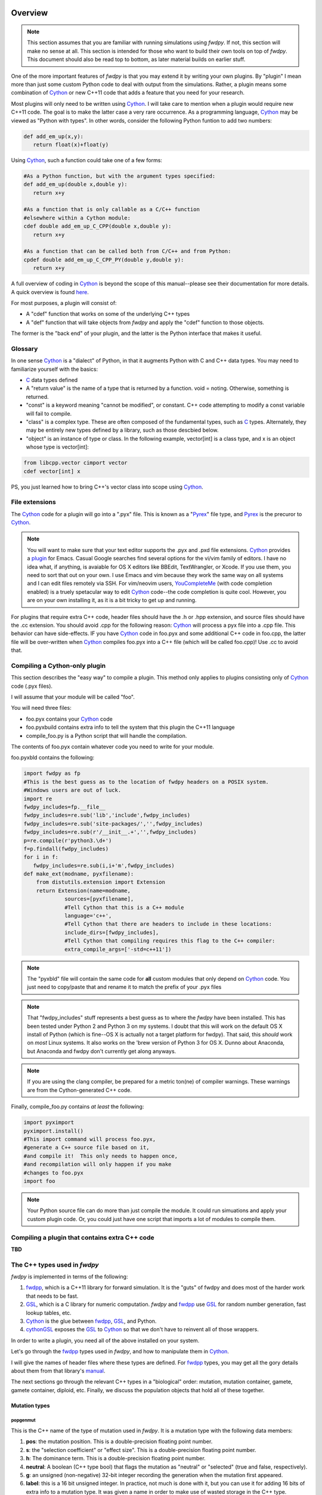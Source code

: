 Overview
---------------

.. note:: This section assumes that you are familiar with running simulations using *fwdpy*.  If not, this section will make no sense at all.  This section is intended for those who want to build their own tools on top of *fwdpy*.  This document should also be read top to bottom, as later material builds on earlier stuff.

One of the more important features of *fwdpy* is that you may extend it by writing your own plugins.  By "plugin" I mean more than just some custom Python code to deal with output from the simulations.  Rather, a plugin means some combination of Cython_ or new C++11 code that adds a feature that you need for your research.

Most plugins will only need to be written using Cython_.  I will take care to mention when a plugin would require new C++11 code.  The goal is to make the latter case a very rare occurrence.  As a programming language, Cython_ may be viewed as "Python with types".  In other words, consider the following Python funtion to add two numbers:

.. code-block:: python

   def add_em_up(x,y):
      return float(x)+float(y)

Using Cython_, such a function could take one of a few forms:

.. code-block:: cython

   #As a Python function, but with the argument types specified:
   def add_em_up(double x,double y):
      return x+y

   #As a function that is only callable as a C/C++ function
   #elsewhere within a Cython module:
   cdef double add_em_up_C_CPP(double x,double y):
      return x+y

   #As a function that can be called both from C/C++ and from Python:
   cpdef double add_em_up_C_CPP_PY(double y,double y):
      return x+y

A full overview of coding in Cython_ is beyond the scope of this manual--please see their documentation for more details.  A quick overview is found `here <http://docs.cython.org/src/reference/language_basics.html>`_.

For most purposes, a plugin will consist of:

* A "cdef" function that works on some of the underlying C++ types
* A "def" function that will take objects from *fwdpy* and apply the "cdef" function to those objects.

The former is the "back end" of your plugin, and the latter is the Python interface that makes it useful.

Glossary
;;;;;;;;;;;;;;;;;;;;;;;;;;;

In one sense Cython_ is a "dialect" of Python, in that it augments Python with C and C++ data types. You may need to familiarize yourself with the basics:

* C_ data types defined
* A "return value" is the name of a type that is returned by a function.  void = noting.  Otherwise, something is returned.
* "const" is a keyword meaning "cannot be modified", or constant. C++ code attempting to modify a const variable will fail to compile.
* "class" is a complex type.  These are often composed of the fundamental types, such as C_ types.  Alternately, they may be entirely new types defined by a library, such as those descbied below.
* "object" is an instance of type or class. In the following example, vector[int] is a class type, and x is an object whose type is vector[int]:

.. code-block:: cython

   from libcpp.vector cimport vector
   cdef vector[int] x

PS, you just learned how to bring C++'s vector class into scope using Cython_.

File extensions
;;;;;;;;;;;;;;;;;;;;;;;;;;;;;;;;;;;

The Cython_ code for a plugin will go into a ".pyx" file.  This is known as a "Pyrex_" file type, and Pyrex_ is the precuror to Cython_.

.. note:: You will want to make sure that your text editor supports the .pyx and .pxd file extensions.  Cython_ provides a plugin_ for Emacs.  Casual Google searches find several options for the vi/vim family of editors.  I have no idea what, if anything, is avaiable for OS X editors like BBEdit, TextWrangler, or Xcode.  If you use them, you need to sort that out on your own.  I use Emacs and vim because they work the same way on all systems and I can edit files remotely via SSH. For vim/neovim users, YouCompleteMe_ (with code completion enabled) is a truely spetacular way to edit Cython_ code--the code completion is quite cool.  However, you are on your own installing it, as it is a bit tricky to get up and running.

For plugins that require extra C++ code, header files should have the .h or .hpp extension, and source files should have the .cc extension.  You should avoid .cpp for the following reason: Cython_ will process a pyx file into a .cpp file.  This behavior can have side-effects.  IF you have Cython_ code in foo.pyx and some additional C++ code in foo.cpp, the latter file will be over-written when Cython_ compiles foo.pyx into a C++ file (which will be called foo.cpp)!  Use .cc to avoid that.

Compiling a Cython-only plugin 
;;;;;;;;;;;;;;;;;;;;;;;;;;;;;;;;;;;;

This section describes the "easy way" to compile a plugin.  This method only applies to plugins consisting only of Cython_ code (.pyx files).

I will assume that your module will be called "foo".

You will need three files:

* foo.pyx contains your Cython_ code
* foo.pyxbuild contains extra info to tell the system that this plugin the C++11 language
* compile_foo.py is a Python script that will handle the compilation.

The contents of foo.pyx contain whatever code you need to write for your module.

foo.pyxbld contains the following:

.. code-block:: cython

   import fwdpy as fp
   #This is the best guess as to the location of fwdpy headers on a POSIX system.
   #Windows users are out of luck.
   import re
   fwdpy_includes=fp.__file__
   fwdpy_includes=re.sub('lib','include',fwdpy_includes)
   fwdpy_includes=re.sub('site-packages/','',fwdpy_includes)
   fwdpy_includes=re.sub(r'/__init__.+','',fwdpy_includes)
   p=re.compile(r'python3.\d+')
   f=p.findall(fwdpy_includes)
   for i in f:
      fwdpy_includes=re.sub(i,i+'m',fwdpy_includes)
   def make_ext(modname, pyxfilename):
       from distutils.extension import Extension
       return Extension(name=modname,
		sources=[pyxfilename],
		#Tell Cython that this is a C++ module
                language='c++',
		#Tell Cython that there are headers to include in these locations:
		include_dirs=[fwdpy_includes],
		#Tell Cython that compiling requires this flag to the C++ compiler:
		extra_compile_args=['-std=c++11'])

.. note:: The "pyxbld" file will contain the same code for **all** custom modules that only depend on Cython_ code.  You just need to copy/paste that and rename it to match the prefix of your .pyx files

.. note:: That "fwdpy_includes" stuff represents a best guess as to where the *fwdpy* have been installed.  This has been tested under Python 2 and Python 3 on my systems.  I doubt that this will work on the default OS X install of Python (which is fine--OS X is actually not a target platform for fwdpy).  That said, this *should* work on *most* Linux systems.  It also works on the 'brew version of Python 3 for OS X.  Dunno about Anaconda, but Anaconda and fwdpy don't currently get along anyways.

.. note:: If you are using the clang compiler, be prepared for a metric ton(ne) of compiler warnings.  These warnings are from the Cython-generated C++ code.

Finally, compile_foo.py contains *at least* the following:

.. code-block:: python

   import pyximport
   pyximport.install()
   #This import command will process foo.pyx,
   #generate a C++ source file based on it,
   #and compile it!  This only needs to happen once,
   #and recompilation will only happen if you make
   #changes to foo.pyx
   import foo

.. note:: Your Python source file can do more than just compile the module.  It could run simuations and apply your custom plugin code.  Or, you could just have one script that imports a lot of modules to compile them.
   

Compiling a plugin that contains extra C++ code
;;;;;;;;;;;;;;;;;;;;;;;;;;;;;;;;;;;;;;;;;;;;;;;;;;;;;;;;;;;;;;;;;;;;;;;;

**TBD**

The C++ types used in *fwdpy*
;;;;;;;;;;;;;;;;;;;;;;;;;;;;;;;;;;;

*fwdpy* is implemented in terms of the following:

1. fwdpp_, which is a C++11 library for forward simulation.  It is the "guts" of fwdpy and does most of the harder work that needs to be fast.
2. GSL_, which is a C library for numeric computation.  *fwdpy* and fwdpp_ use GSL_ for random number generation, fast lookup tables, etc.
3. Cython_ is the glue between fwdpp_, GSL_, and Python.
4. cythonGSL_ exposes the GSL_ to Cython_ so that we don't have to reinvent all of those wrappers.

In order to write a plugin, you need all of the above installed on your system.

Let's go through the fwdpp_ types used in *fwdpy*, and how to manipulate them in Cython_.

I will give the names of header files where these types are defined.  For fwdpp_ types, you may get all the gory details about them from that library's manual_.

The next sections go through the relevant C++ types in a "biological" order: mutation, mutation container, gamete, gamete container, diploid, etc.  Finally, we discuss the population objects that hold all of these together.

Mutation types
''''''''''''''''''''''''''''''

popgenmut
+++++++++++++++++++

This is the C++ name of the type of mutation used in *fwdpy*.  It is a mutation type with the following data members:

1. **pos**: the mutation position.  This is a double-precision floating point number.
2. **s**: the "selection coefficient" or "effect size". This is a double-precision floating point number.
3. **h**: The dominance term. This is a double-precision floating point number.
4. **neutral**: A boolean (C++ type bool) that flags the mutation as "neutral" or "selected" (true and false, respectively).
5. **g**: an unsigned (non-negative) 32-bit integer recording the generation when the mutation first appeared.
6. **label**: this is a 16 bit unsigned integer.  In practice, not much is done with it, but you can use it for adding 16 bits of extra info to a mutation type.  It was given a name in order to make use of wasted storage in the C++ type.

This type is defined in the fwdpp_ header file fwdpp/sugar/popgenmut.hpp.  It is exposed to Cython_ via fwdpy/fwdpp.pxd.

Let's show how to access these data members in Cython_.  First, we will consider the case of simply assigning each data member to another variable.  This is a pointless example, but it serves to illustrate some key concepts:

.. code-block:: cython

   #We must bring popgenmut into scope
   from fwdpy.fwdpp cimport popgenmut

   #The "void" return type mean that the function does not return a value
   cdef void do_something(const popgenmut & m) nogil:
       cdef double s = m.s
       cdef double h = m.h
       cdef double pos = m.pos
       cdef bint neutral = m.neutral

Key points:

* "nogil": this function does not act on any Python objects. As a rule of thumb, declare such functions as nogil so that they may be used in parallel programming. See Cython_ docs for more info.
* "&": this means that our function takes a "reference" to a popgenmut.  Withouth the "&", 'm' would be copied and then passed to do_something.  That copy is unnecessary and expensive, and therefore incorrect!
* "const": our function takes a const reference to a poppgenmut.  The const means that we cannot try to modify any of the data members in m.  Attempting to do so will fail to compile.

We can write non-const functions, too.  But please be aware that this gives you the ability to manipulate the population data directly.  In other words, doing the wrong thing can result in undefined behavior and crashes.

Here is a non-const function to change the selection coefficient:

.. code-block:: cython

   from fwdpy.fwdpp cimport popgenmut

   cdef void change_s(popgenmut & m, connst double news) nogil:
       #We CAN modify m, because it is not const!
       m.s = news
  
And, here is why the "&" matters:

.. code-block:: cython

   from fwdpy.fwdpp cimport popgenmut

   cdef void try_2_change_s(popgenmut m, const double news) nogil:
       #m has been passed in as a COPY, and not as a REFERENCE.
       #Thus, the COPY has its selection coefficent changed,
       #which will not have any effect on the population being
       #simulated
       m.s=news

Mutation containers and mutation counts.
''''''''''''''''''''''''''''''''''''''''''''''''''''''''''''''''''''''''''''''''''''''''''

Defined in the fwdpy header "types.hpp".

A population consists of a C++ vector of mutations.  Functionally, this is very similar to the "list" type in Python.

In *fwdpy*, a vector of mutations goes by the name mcont_t (mutation container type), which refers to a **vector** of **popgenmut** objects.

A population consists of a second container containing the number of times each mutation exists in the population.  This is a C++ vector of unsigned (e.g., non-negative) integers, and *fwdpy* uses the alias ucont_t for this type.

Key points:

* These two vectors are the same length.
* The order of elements in each vector is the same, in the sense that the number of occurrences of the i-th mutation is found in the i-th position of the counts container.
* In these vectors, elements are completely unsorted with respect to age, effect size, position, or anything.

.. note:: A mutation container contains both segregating mutations *and* extinct mutations.  **It is therefore important to skip over extinct mutations when calculating things!!!  You may also want to check for, and skip, fixations**. There are a few reasons for this, efficiency being one of them; fwdpp_ will "recycle" the extinct mutations to create new mutations.  Further, the containers may or may not contain fixations.  Most "standard" population genetic simulations will remove both neutral and selected fixations from these containers.  Simulations of models such as Gaussian stabilizing selection around an optimum trait value (currently) retain fixations.  The reason for this difference is that fixations in the standard model do not contribute to differences in relative fitness.  But, in the Gaussian stabilizing selection models, they still contribute to mean trait value.  Future versions of *fwdpy* may change the behavior of Gaussian selection models, removing fixations and simply keeping track of the sum of fixed effect sizes (at least for the case of additive models).

Fixations are stored in an mcont_t and the corresponding fixation_times are stored in a ucont_t.

Simulations also use a lookup table to quickly ask if a new mutation position already exists in the population or not.  This lookup table vastly speeds up the implementation of infinitely-many sites mutation schemes.  The C++11 type is:

.. code-block:: cpp

   std::unordered_set<double,KTfwd::equal_eps>

The alias for this type provided by *fwdpy* is lookup_t.

.. note:: It is very unlikely that you will ever need to access/manipulate a lookup_t directly.  If you ever have the desire to add/remove from one, think carefully, and then think again.  A lookup_t is modified when adding/removing mutations from the population.  As a rule, this should not be done manually.  Rather, you should use use functions like :func:`fwdpy.fwdpy.add_mutation`.

We will save examples of processing these objects until the section on dealing with whole-population objects.

Gametes and gamete containers
'''''''''''''''''''''''''''''

Defined in the fwdpy header "types.hpp", which refers to the fwdpp_ type defined in fwdpp/forward_types.hpp.

A gamete is a simple object.  It contains the following data members:

* **n** is an unsigned integer representing how many diploids are referring to this exact copy of this gamete.
* **mutations** is a C++ vector of unsigned 64-bit integers.  Each integer is an index referring to a location in the mutation container.  This container is for neutral mutations only.  In other words, the "neutral" value of each mutation must be "true".
* **smutations** is the analog of mutations, but for "selected" mutations (e.g., those affecting fitness/trait values).  The value of each mutation referred to has "neutral" set to "false".

In C/C++, the unsigned 64-bit integer type is size_t.

.. note:: **n** is *not* equivalent to how many times a gamete exists in the population.  fwdpp_ makes no attempt to represent each identical gamete once-and-only-once.

.. note:: The integers in **mutations** and **smutations** are *sorted with respect to mutation position, in ascending order*.  Behind the scenes, fwdpp_ makes sure that this sorting order is maintained.  It allows cool things like log-time lookup of mutations based on position, etc.

*fwdpy* exposes the name gamete_t to refer to this type:

.. code-block:: cython

   from fwdpy.fwdpy cimport gamete_t

Gametes are stored in a C++ vector.  The alias for this type is gcont_t:

.. code-block:: cython

   from fwdpy.fwdpy cimport gcont_t

Again, we will save examples of processing these objects until the section on dealing with whole-population objects.

Diploids
''''''''''''''''''''''''''''''

Defined in the *fdwpy* header "types.hpp".  In fwdpp_ lingo, this is a custom_ diploid.

A diploid is a very simple C++ type with the following data members:

* **first** is a size_t (unsigned 64-bit integer) with is the location in a gamete container of the first gamete
* **second** is a size_t (unsigned 64-bit integer) with is the location in a gamete container of the second gamete
* **g** is a double-precision floating point value representing a "genetic" value
* **e** is a double-precision floating point value representing a "non-genetic" value.  For example, random noise applied to a trait
* **w** is a double-precision floating point value representing fitness.

We have the following types:

.. code-block:: cython

   #This is a diploid
   from fwdpy.fwdpy cimport diplod_t
   #This is a C++ vector of diploids
   from fwdpy.fwdpy cimport dipvector_t
	 
Population types
'''''''''''''''''''''''''''''''''''''''

This is where the action is.  A population is a C++ object containing the above data types.

singlepop_t
++++++++++++++++++++++

Defined in *fwdpy* header "types.hpp".  This class inherits from the fwdpp_ tempate type singlepop (fwdpp/sugar/singlepop.hpp).

This type is used to model the following situation:

* A single deme
* A contiguous genomic region. Mutation rates, recombination rates, etc., may vary along this region via the use of :class:`fwdpy.fwdpy.Region` objects.

.. code-block:: cython

   from fwdpy.fwdpy cimport singlepop_t

It has the following data members:

* **generation**, an unsigned 32-bit integer representing the current generation. 0 is the starting value.
* **N**, an unsigned 32-bit integer representing current population size
* **mutations**, an mcont_t containing the mutations
* **mcounts**, a ucont_t containg the number of occurrences of each mutation
* **mut_lookup**, a lookup_t (see above).
* **fixations**, an mcont_t containing fixations
* **fixation_times**, a cont_t containing the fixation times.
* **gametes**, a gcont_t containing the gametes
* **diploids**, a dipvector_t containing the diploids.

singlepop_t and Python
>>>>>>>>>>>>>>>>>>>>>>>>>>>>>>

"Under the hood", a :class:`fwdpy.fwdpy.Spop` is a wrapper around a singlepop_t.  This type is a "Cython extension type", and is a fundamental type in *fwdpy*.  One uses containers of these types in the form of :class:`fwdpy.fwdpy.SpopVec`.

We have to get a gory detail out of the way.  A :class:`fwdpy.fwdpy.Spop` contains a C++11 "shared pointer" to a singlepop_t.  We'll see the implications of this in the recipes below.

Recipes
>>>>>>>>>>>>>>>>>>>>>>>>>>>>>>

.. note:: These recipes will start simply and quickly get advanced.  They'll show you what stuff from fwdpp_ is exposed to Cython and you'll also see some that *fwdpy* defines that may be of use for your own plugins.

First things first: how to go from a :class:`fwdpy.fwdpy.Spop` to a singlepopt_t in a plugin:

.. code-block:: cython

   from fwdpy.fwdpy cimport singlepop_t

   #A very boring plugin indeed!
   cdef void my_plugin_function(const singlepop_t * pop) nogil:
       pass

   #This will be the function that your plugin exposes
   #to Python:
   def foo(Spop p):
      #p is your Spop, pop is the shared pointer,
      #and pop.get() returns the raw pointer
      #to the singlepop_t
      my_plugin_function(p.pop.get())

Count the number of segregating mutations in the entire population:

.. code-block:: cython

   cdef unsigned count_muts(const singlepop_t * pop) nogil:
       cdef size_t i=0
       cdef size_t n = pop.mcounts.size()
       cdef unsigned twoN = 2*pop.popsize() #This is a member function that returns pop.N
       cdef unsigned extant=0
       for i in range(n):
	   #Check that mutation is not extinct and not fixed	
           if pop.mcounts[i] > 0 and pop.mcounts[i] < twoN:
		extant+=1
       #return our count
       return extant

Count the number of segregating *neutral* mutations in the entire population:

.. code-block:: cython

   cdef unsigned count_neutral_muts(const singlepop_t * pop) nogil:
       cdef size_t i=0
       cdef size_t n = pop.mcounts.size()
       cdef unsigned twoN = 2*pop.popsize() #This is a member function that returns pop.N
       cdef unsigned extant=0
       for i in range(n):
	   #Check that mutation is not extinct and not fixed and is neutral	
           if pop.mcounts[i] > 0 and pop.mcounts[i] < twoN and pop.mutations[i].neutral is True:
		extant+=1
       #return our count
       return extant

.. note:: Counting the number of *selected* mutations would be the same, but checking for "neutral is False".

Count the number of neutral and selected mutations per gamete, return a list of tuples to Python with that info.

.. code-block:: cython
   
   from fwdpy.fdwpy cimport singlepop_t
   #The next 2 cimports are from Cython's wrappers for the C++ standard library.
   from libcpp.vector cimport vector
   from libccp.utility cimport pair

   #KEY: a C++ pair auto-converts to a Python tuple.  A C++ vector auto converts to a list.
   #So guess what a vector of pairs converts to?

   #(A list of tuples)

   #This is a helper function.  It will count the number of segregating mutations
   #in each gamete.
   cdef int count_mutations(const vector[size_t] & keys,const ucont_t & mcounts,const unsigned twoN) nogil:
       cdef size_t i=0
       cdef size_t n=keys.size()
       cdef int rv = 0
       for i in range(n):
           #Note this next line: the i-th element in keys is an index
	   #corresponding to a location in mcounts.
           if mcounts[keys[i]] < twoN:
               rv+=1
       return rv
		
   cdef vector[pair[int,int]] mutations_per_gamete(const singlepop_t * pop) nogil:
       cdef vector[pair[int,int]] rv
       cdef size_t i = 0
       cdef size_t n = pop.gametes.size()
       cdef unsigned twoN = 2*pop.popsize()
       cdef int neutral,selected
       #Now, we go through every gamete and:
       #1. Check that it is not extinct
       #2. Go over every mutation in each gamete and make sure that it is not fixed.
       #   We do not need to check that each mutation in each gamete has a nonzero count.
       #   fwdpp ensures that an extant gamete contains extant mutations.
       for i in range(n):
           if pop.gametes[i].n > 0: #gamete is not extinct
	       #"mutations" = container of indexes to neutral mutations
               neutral = count_mutations(pop.gametes[i].mutations,pop.mcounts,twoN)
	       #"smutations" = container of indexes to selected mutations
               selected = count_mutations(pop.gametes[i].smutations,pop.mcounts,twoN)
               rv.push_back(pair[int,int](neutral,selected))
       return rv

Count the number of neutral and deleterious mutations per diploid, and return a list of tuples:

.. code-block:: cython

   cdef pair[int,int] count_mutations_diploid(const diploid_t & dip, const gcont_t & gametes, const ucont_t & mcounts, const unsigned twoN) nogil:
       #Neat: we can re-use the function defined above:
       cdef int neutral = count_mutations(gametes[dip.first].mutations,mcounts,twoN)
       cdef int selected = count_mutations(gametes[dip.first].smutations,mcounts,twoN)
       return pair[int,int](neutral,selected)

   cdef vector[pair[int,int]] mutations_per_diploid(const singlepop_t * pop) nogil:
       cdef vector[pair[int,int]] rv
       cdef size_t i=0
       cdef size_t n=pop.diploids.size()
       cdef unsigned twoN = 2*n
       cdef pair[int,int] temp
       #Now, go through every diploid:
       for i in range(n):
           temp = count_mutations_diploid(pop.diploids[i],pop.gametes,pop.mcounts,twoN)
           rv.push_back(temp)
       return rv

Time to up the complexity level with the next examples.

Population mean fitness under a multiplicative model.  We will calculate the mean fitness of the population by *explicitly calculating the fitness of each diploid*.  We will make this calculation under a multiplicative model, :math:`w = \prod_i(1+I(i))`, where :math:`I(i)` is :math:`sh` or :math:`scaling*s` for hetero- and homo- zygous mutation positions, respectively.

Some comments:

1. We will use fwdpp's multiplicative_diploid class to do this calculation.
2. We will use a numpy_ array to store the fitness of every diploid and retuirn the mean of the array as the calculation of mean fitness.

Thus, this example shows us how to:

1. Use more fwdpp
2. Integrate numpy_ with Cython_ code via "typed array views"

.. code-block:: cython

   import numpy as np;
   from cython.view cimport array as cvarray
   from fwdpy.fwdpp cimport multiplicative_diploid

   cdef void wbar_multiplicative_details(const singlepop_t * pop, double[:] w, const double scaling) nogil:
       cdef multiplicative_diploid wfxn
       cdef size_t i=0, n=pop.diploids.size()
       for i in range(n):
           #Here is the trick.  wfxn is a C++ class, but it is also a function!
           #Further, it is a template function.  Cython is not willing to just let
           #the C++ compiler figure out the types here, so we have to explicitly use typecasts,
           #which is what the <foo>bar is: type cast a bar to a foo.  This has NO RUNTIME PENALTY!!!
           #Yes, we also have to cast the scaling parameter, even though it is not a template parameter.
           w[i] = wfxn(<diploid_t>pop.diploids[i],<gcont_t>pop.gametes,<mcont_t>pop.mutations,<double>scaling)

   def wbar_mutiplicative(Spop p, const double scaling):
       """
       This is our Python function.
       """
       #Create the numpy array
       w=np.array(p.popsize(),dtype=np.float64)
       #Call our Cython function:
       wbar_multiplicative_details(p.pop.get(),w[:],scaling)
       #return mean fitness:
       return w.mean()

.. note:: The above function is only useful if you run it on a population using the same "scaling" that you used to simulate!!!  Otherwise, the values returned will differ from those used to evolve the populations.

*fwdpy* also provides an interface to the additive fitness calculation object from fwdpp_.  It has the same interface:

.. code-block:: cython

   from fwdpy.fwdpp cimport additive_diploid

Some comments are needed:

1. multiplicative_diploid and additive_diploid return non-negative doubles representing fitness.
2. Thus, they are not suitable as object for calculating *phenotypes*.

We will return to phenotypes vs fitness later on, in the section on plugins providing custom fitness models.

Additional material
;;;;;;;;;;;;;;;;;;;;;;;;;;;;;;;;;;;;;;;;;;

Between fwdpp_ and *fwdpy*, a lot of stuff is already implemented.

The following pxd files make various C++ functions available to plugins:

* fwdpy/fwdpp.pxd exposes a lot of fwdpp_.  Those functions are documented in that library's manual_.
* fwdpy/fwdpy.pxd defines a lot of the Cython_ extension classes and exposes types like singlepop_t, etc. This is the "main" pxd file for the package.
* fwdpy/fitness.pxd is the basis for fitness models and contains many cdef functions to aid writing custom fitness functions.

These pxd file will be viewed most easily at *fwdpy*'s `repo <http://github.com/molpopgen/fwdpy>`_.

The Git repo `fwdpy_plugins <http://github.com/molpopgen/fwdpy_plugins>`_ contains working plugin examples, including all of the above "recipes".

Implementing custom fitness functions
---------------------------------------------------

This section covers how to write your own "fitness" functions.  First, we cover important concepts.  Then, we describe the set of functions that *fwdpy* provides to help implementing custom fitness models.  Then, we work through some examples.

Please note that I'm using the term "fitness" here somewhat loosely, as sometimes such a function may be used to calculate a genetic value for a diploid, as in the case of simulations of quantitative traits.

Concepts
;;;;;;;;;;;;;;;;;;;;;;;;;;;;;;;;;;;;;;;;;;

Types of fitness models
''''''''''''''''''''''''''''

Fundamentally, there are two ways that these types of functions work:

1. Fitness depends on whether or not a mutation is found in heterozyzous (Aa) or homozygous (aa) state in a diploid.  We'll call this a "site-based" fitness model.
2. Fitness depends on properties of separate haplotypes, which are then combined into a single value for fitness.  We'll call these "haplotype-based" fitness models.

Types of fitness model *objects*
''''''''''''''''''''''''''''''''''''''''''''''

Further, if all we need to know about a diploid in order to calculate its fitness is what gametes (and therefore what mutations) a diploid contains, then our fitness model requires *no extra data*.  Such a situation can be represented via a "stateless" object, one requiring no extra information about the population or its history.

If however, fitness depends on comparing a diploid to all other diploids, then our code for calculating fitness must keep track information about the entire population.  Such situations require "stateful" fitness objects.

*fwdpy* supports both stateful and stateless fitness objects.  Further, stateful objects can be implemented in terms of any valid C++ type.

The relevant Cython extension types
'''''''''''''''''''''''''''''''''''''''

These are defined in the source file fwdpy/fitness.pxd.  The types are:

* :class:`fwdpy.fitness.SpopFitness`
* :class:`fwdpy.fitness.MlocusFitness`

Custom types will be extensions of these base types. For example:

.. code-block:: cython

   cdef class MyFitness(SpopFitness):
       pass

Helper functions
'''''''''''''''''''''''''''''''''''''''

*fwdpy* provides several "helper" functions to simplify writing custom fitness functions.  These are defined in fwdpy/fitness.pxd, and that file is heavily commented.

In general, you'll probably just want to import everything from the fitness module:

.. code-block:: cython

   from fwdpy.fitness cimport *

To see how these functions are used, take a look at fwdpy/fitness.pyx, which is where the built-in fitness models are implemented.  The built-in models are implemented using the machinery for implementing custom fitness models.
	
Stateless fitness objects
''''''''''''''''''''''''''''''''''''''''

In C++, a fitness function for a single-deme simulation returns a float64 and takes a diploid_t, gcont_t, and mcont_t as arguments:

.. code-block:: cpp
  
   //This is the function pointer type representing a valid fitness function
   double(*)(const diploid_t &, const gcont_t &, const mcont_t &)

Often, it is tedious to write such a full-blown fitness function.  Also, fwdpp_ already has fast routines for "site-based" models.  For this reason, *fwdpy* allows you to provide three simpler functions:

1. A function that updates fitness when a mutation is Aa.
2. A function that updates fitness when a mutation is aa.
3. A function that returns the final fitness value.

The signature of the first two are:

.. code-block:: cpp

   void(*)(double &, const popgenmut &)

And the final function type is:

.. code-block:: cpp  

  double(*)(double)

For "haplotype-based" fitness schemes, you need two functions:

.. code-block:: cpp  

   //Take a haplotype, process it, and return some value
   double(*)(const gamete_t &, const mcont_t &)
   //Take the two haplotype values, and return a final value:
   double(*)(double,double)

Stateless models are implemented in terms of the C++ class singlepop_fitness, exposed to Cython_ in fwdpy/fitness.pxd.

The file stateless_fitness_models.pyx that comes with `fwdpy_plugins <http://github.com/molpopgen/fwdpy_plugins>`_ shows working examples of implementing the standard additive fitness model several different ways. The contents of that file are:

.. code-block:: cython
        
        #Example of plugins implementing "stateless" fitness models
        #We will implement the standard additive model several different
        #ways, plus one haplotype-based model

        #The additive model of fitness is 1+sum(g_i), where g_i is sh
        #for Aa genotypes and 2s for aa genotypes.

        #The additive model of a trait value would simply be sum(g_i),
        #and therefore the "return fitness" function matters:

        from fwdpy.fitness cimport *
        from libcpp.memory cimport unique_ptr

        cdef extern from "<algorithm>" namespace "std" nogil:
            T max[T](T,T)

        #First, we'll implement the additive model
        #by writing functions that process Aa and aa 
        #genotypes at each site and then return a final fitness 
        #value

        #This function is how fitness is updated for heterozygous (Aa) 
        #genotypes
        cdef inline void additiveAa(double & w, const popgenmut & m) nogil:
            (&w)[0] += (m.h*m.s)

        #This function is how fitness is updated for a homozygous genotype
        cdef inline void additiveaa(double & w, const popgenmut & m) nogil:
            (&w)[0] += (2.0*m.s)

        #For additive models, we can simply return 1+w.
        #If we wanted additivity for a quantitative trait,
        #then this function would return w, to 
        #center the value at an average trait value of 0.
        cdef inline double return_fitness(double w) nogil:
            return max[double](1.0+w,0.0)

        #Now, we construct our custom fitness class,
        #which can be used as a fitness model in a simulation
        cdef class CustomAdditive1(SpopFitness):
            def __cinit__(self):
                self.wfxn = unique_ptr[singlepop_fitness](new singlepop_fitness(additiveAa,     #Pass in the "Aa updating fxn"
                                                                                additiveaa,     #The "aa updating fxn"
                                                                                return_fitness, #The fxn to return the final fitness value
                                                                                0.0))           #The initial value for fitness

        #See fwdpy/fitness.pxd and fwdpy/fitness.pyx for how additive & multiplicative fitness models are implemented in fwdpy

        #Now, let's implement it as a more complex function representing the full signature of a fitness function:

        #import fwdpp's function object for calculating additve effects over sites:
        from fwdpy.fwdpp cimport additive_diploid

        cdef inline double additive_fitness_fxn1(const diploid_t & dip, const gcont_t & gametes, const mcont_t & mutations) nogil:
            #Create an additive_diploid object:
            cdef additive_diploid a
            return a(dip,gametes,mutations,2.0)

        cdef inline double additive_fitness_fxn2(const diploid_t & dip, const gcont_t & gametes, const mcont_t & mutations) nogil:
            #Use the wrapper around fwdpp's site_dependent fitness
            #defined in fwdpy/fitness.pxd:
            cdef site_dependent_fitness_wrapper wrapper
            #call it like a function, passing our cdef functions from above:
            return wrapper(dip,gametes,mutations,additiveaa,additiveAa,return_fitness,0.0) #Note that additiveaa is passed in b4 additiveAa.  Yes, this is inconsistent w.r.to above, but it matches the fwdpp interface for site_depdendent_fitness.

        #Now we can define two new additive fitness models:

        cdef class CustomAdditive2(SpopFitness):
            def __cinit__(self):
                self.wfxn = unique_ptr[singlepop_fitness](new singlepop_fitness(additive_fitness_fxn1))

        cdef class CustomAdditive3(SpopFitness):
            def __cinit__(self):
                self.wfxn = unique_ptr[singlepop_fitness](new singlepop_fitness(additive_fitness_fxn2))

        #Finally, let's define additive fitness as the sum of the sums of selection coefficients on each
        #hapltype.  Note that this explicitly assumes h=1!!!!

        #We will use functions from fwdpy/fitness.pxd in order to get the job done:

        cdef double add_hap_effects(double a,double b) nogil:
            return max[double](1.0+a+b,0.0)

        cdef class CustomAdditive4(SpopFitness):
            def __cinit__(self):
                self.wfxn=unique_ptr[singlepop_fitness](new singlepop_fitness(sum_haplotype_effects,add_hap_effects))

Stateful fitness objects
''''''''''''''''''''''''''''''''''''''''

A stateful model requires extra data that must be passed to the fitness function.  Let's call the type of the extra data data_t.  A fitness function is therefore

.. code-block:: cpp

   //The data_t is passed is as a non-const reference.
   double(*)(const diploid_t &, const gcont_t &, const mcont_t &, data_t &)

Stateful models are more complex to work with, and are implemented in terms of the C++ **template** class singlepop_fitness_data.

The file snodrift.pyx that comes with `fwdpy_plugins <http://github.com/molpopgen/fwdpy_plugins>`_ shows an example of implementing a stateful fitness scheme.

Examples
'''''''''''''''''''''''''

More examples of both stateless and stateful custom fitness functions are found in the repo `fwdpy_plugins <http://github.com/molpopgen/fwdpy_plugins>`_.  The examples are kept in a different source repo for a few reasons.  First, it is easiest to have a repo that we can test instead of static documentation that may drift from reality.  Second, compiling plugins required that *fwdpy* be installed and that the plugin code is not in the *fwdpy* repo.

.. _fwdpp: http://molpopgen.github.io/fwdpp/
.. _GSL: http://gnu.org/software/gsl
.. _Cython: http://www.cython.org
.. _cythonGSL: https://pypi.python.org/pypi/CythonGSL
.. _manual: http://molpopgen.github.io/fwdpp/doc/html/index.html
.. _custom: http://molpopgen.github.io/fwdpp/doc/html/d2/dcd/md_md_customdip.html
.. _C: https://en.wikipedia.org/wiki/C_data_types
.. _numpy: http://www.numpy.org
.. _Pyrex: https://www.cosc.canterbury.ac.nz/greg.ewing/python/Pyrex/
.. _plugin: https://github.com/cython/cython/blob/master/Tools/cython-mode.el
.. _YouCompleteMe: https://github.com/Valloric/YouCompleteMe#python-semantic-completion
